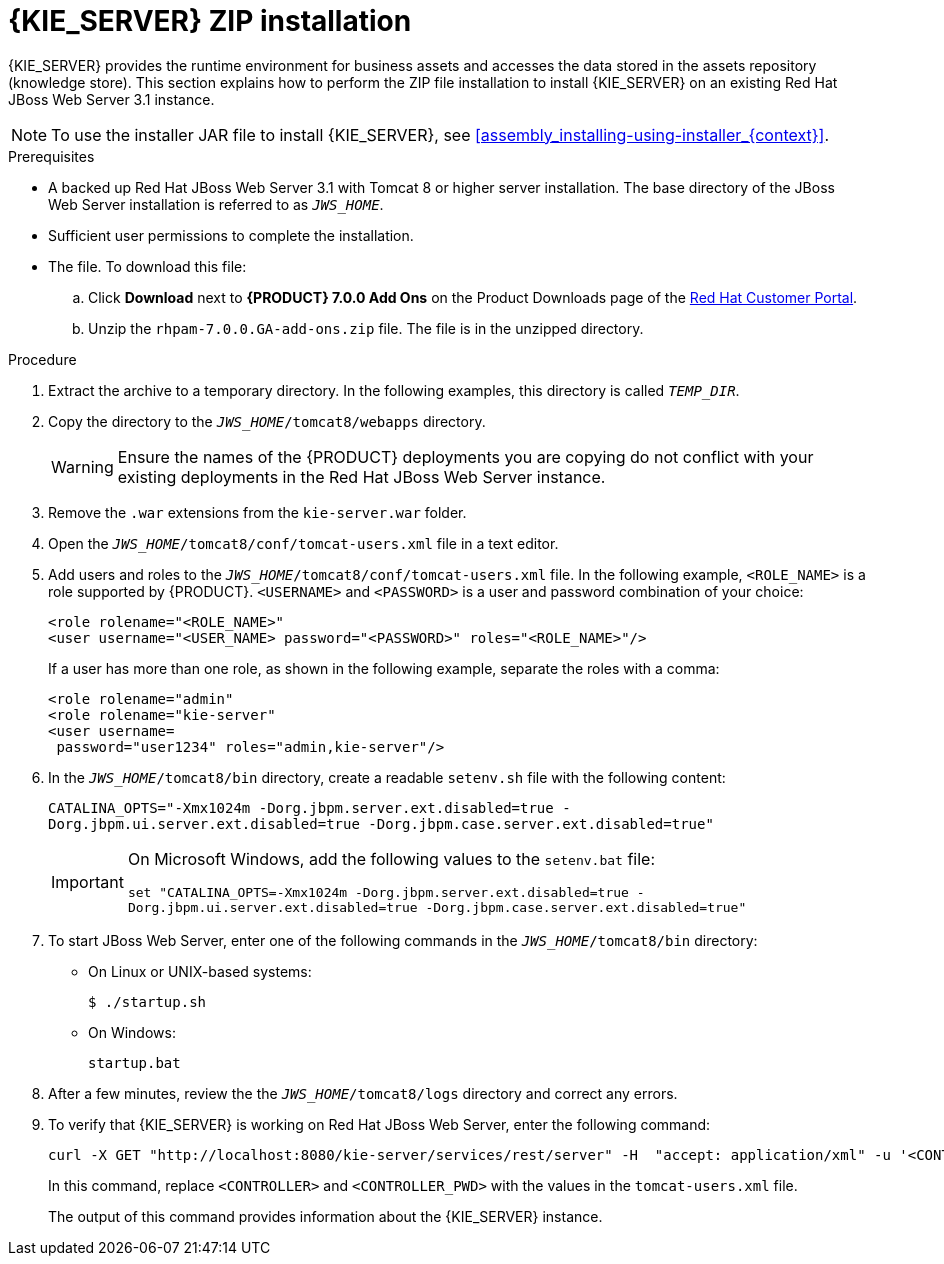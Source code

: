 [id='jws-zip-install-proc']

= {KIE_SERVER} ZIP installation

{KIE_SERVER} provides the runtime environment for business assets and accesses the data stored in the assets repository (knowledge store). This section explains how to perform the ZIP file installation to install {KIE_SERVER} on an existing Red Hat JBoss Web Server 3.1 instance.

[NOTE]
====
To use the installer JAR file to install {KIE_SERVER}, see <<assembly_installing-using-installer_{context}>>.
====

.Prerequisites
* A backed up Red Hat JBoss Web Server 3.1 with Tomcat 8 or higher server installation. The base directory of the JBoss Web Server installation is referred to as `__JWS_HOME__`. 
* Sufficient user permissions to complete the installation.
* The 
ifdef::PAM[]
`rhpam-7.0-kie-server-jws.zip`
endif::PAM[]
ifdef::DM[]
`rhdm-7.0-kie-server-jws.zip`
endif::DM[]
 file. To download this file:
+
--
.. Click *Download* next to *{PRODUCT} 7.0.0 Add Ons* on the Product Downloads page of the https://access.redhat.com[Red Hat Customer Portal].
.. Unzip the `rhpam-7.0.0.GA-add-ons.zip` file. The 
ifdef::PAM[]
`rhpam-7.0-kie-server-jws.zip`
endif::PAM[]
ifdef::DM[]
`rhdm-7.0-kie-server-jws.zip`
endif::DM[]
 file is in the unzipped directory.
--

.Procedure
. Extract the 
ifdef::PAM[]
`rhpam-7.0-kie-server-jws.zip`
endif::PAM[]
ifdef::DM[]
`rhdm-7.0-kie-server-jws.zip`
endif::DM[]
 archive to a temporary directory. In the following examples, this directory is called `__TEMP_DIR__`.
. Copy the 
ifdef::PAM[]
`__TEMP_DIR__/rhpam-7.0-kie-server-jws/kie-server.war`
endif::PAM[]
ifdef::DM[]
`__TEMP_DIR__/rhdm-7.0-kie-server-jws/kie-server.war`
endif::DM[]
 directory to the `_JWS_HOME_/tomcat8/webapps` directory.
+
WARNING: Ensure the names of the {PRODUCT} deployments you are copying do not conflict with your existing deployments in the Red Hat JBoss Web Server instance.
. Remove the `.war` extensions from the `kie-server.war` folder.
. Open the `_JWS_HOME_/tomcat8/conf/tomcat-users.xml` file in a text editor.
. Add users and roles to the `_JWS_HOME_/tomcat8/conf/tomcat-users.xml` file. In the following example, `<ROLE_NAME>` is a role supported by {PRODUCT}. 
//For a list of supported roles, see <<dm-roles-con>>.  
`<USERNAME>` and `<PASSWORD>` is a user and password combination of your choice:
+
[source]
----
<role rolename="<ROLE_NAME>"
<user username="<USER_NAME> password="<PASSWORD>" roles="<ROLE_NAME>"/>
----
+
If a user has more than one role, as shown in the following example, separate the roles with a comma:
+
[source]
----
<role rolename="admin"
<role rolename="kie-server"
<user username=
ifdef::PAM[]
"rhpamUser"
endif::PAM[]
ifdef::DM[]
"rhdmUser"
endif::DM[]
 password="user1234" roles="admin,kie-server"/>
----
. In the `_JWS_HOME_/tomcat8/bin` directory, create a readable `setenv.sh` file with the following content:
+
`CATALINA_OPTS="-Xmx1024m -Dorg.jbpm.server.ext.disabled=true -Dorg.jbpm.ui.server.ext.disabled=true -Dorg.jbpm.case.server.ext.disabled=true"` 
+
[IMPORTANT]
====
On Microsoft Windows, add the following values to the `setenv.bat` file:

`set "CATALINA_OPTS=-Xmx1024m -Dorg.jbpm.server.ext.disabled=true -Dorg.jbpm.ui.server.ext.disabled=true -Dorg.jbpm.case.server.ext.disabled=true"`
==== 
. To start JBoss Web Server, enter one of the following commands in the `_JWS_HOME_/tomcat8/bin` directory:
+
** On Linux or UNIX-based systems:
+
[source,bash]
----
$ ./startup.sh
----
** On Windows:
+
[source,bash]
----
startup.bat
----
. After a few minutes, review the the `_JWS_HOME_/tomcat8/logs` directory and correct any errors.
. To verify that {KIE_SERVER} is working on Red Hat JBoss Web Server, enter the following command:
+
[source]
----
curl -X GET "http://localhost:8080/kie-server/services/rest/server" -H  "accept: application/xml" -u '<CONTROLLER>:<CONTROLLER_PWD>'
----
+
In this command, replace `<CONTROLLER>` and `<CONTROLLER_PWD>` with the values in the `tomcat-users.xml` file.
+
The output of this command provides information about the {KIE_SERVER} instance.
